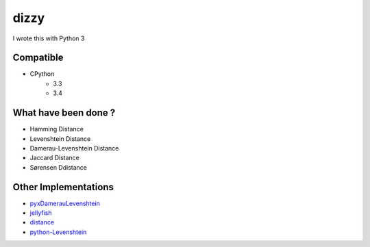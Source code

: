 ========================================
dizzy
========================================

I wrote this with Python 3

Compatible
========================================

- CPython
    * 3.3
    * 3.4

What have been done ?
========================================

- Hamming Distance
- Levenshtein Distance
- Damerau-Levenshtein Distance
- Jaccard Distance
- Sørensen Ddistance

Other Implementations
========================================

- `pyxDamerauLevenshtein <https://github.com/gfairchild/pyxDamerauLevenshtein>`_
- `jellyfish <https://github.com/sunlightlabs/jellyfish>`_
- `distance <https://github.com/doukremt/distance>`_
- `python-Levenshtein <https://github.com/ztane/python-Levenshtein>`_
